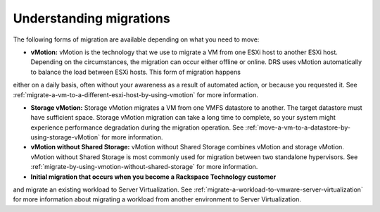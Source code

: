 .. _understanding-migrations-using-vmotion:


======================================
Understanding migrations
======================================

The following forms of migration are available depending on what you
need to move:

* **vMotion:** vMotion is the technology that we use to migrate a VM from one ESXi host to another ESXi host. Depending on the circumstances, the migration can occur either offline or online. DRS uses vMotion automatically to balance the load between ESXi hosts. This form of migration happens
either on a daily basis, often without your awareness as a result of
automated action, or because you requested it. See :ref:`migrate-a-vm-to-a-different-esxi-host-by-using-vmotion` for more information.

* **Storage vMotion:** Storage vMotion migrates a VM from one VMFS datastore to another. The target datastore must have sufficient space. Storage vMotion migration can take a long time to complete, so your system might experience performance degradation during the migration operation. See :ref:`move-a-vm-to-a-datastore-by-using-storage-vMotion` for more information.

* **vMotion without Shared Storage:** vMotion without Shared Storage combines vMotion and storage vMotion. vMotion without Shared Storage is most commonly used for migration between two standalone hypervisors. See :ref:`migrate-by-using-vmotion-without-shared-storage` for more information.

* **Initial migration that occurs when you become a Rackspace Technology customer**
and migrate an existing workload to Server Virtualization.
See :ref:`migrate-a-workload-to-vmware-server-virtualization` for
more information about migrating a workload from another environment
to Server Virtualization.


